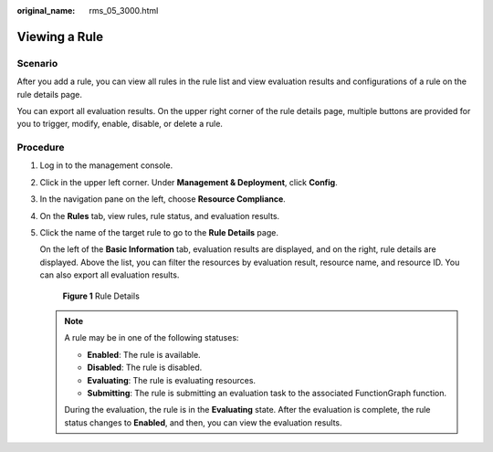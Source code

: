 :original_name: rms_05_3000.html

.. _rms_05_3000:

Viewing a Rule
==============

Scenario
--------

After you add a rule, you can view all rules in the rule list and view evaluation results and configurations of a rule on the rule details page.

You can export all evaluation results. On the upper right corner of the rule details page, multiple buttons are provided for you to trigger, modify, enable, disable, or delete a rule.

Procedure
---------

#. Log in to the management console.

#. Click |image1| in the upper left corner. Under **Management & Deployment**, click **Config**.

#. In the navigation pane on the left, choose **Resource Compliance**.

#. On the **Rules** tab, view rules, rule status, and evaluation results.

#. Click the name of the target rule to go to the **Rule Details** page.

   On the left of the **Basic Information** tab, evaluation results are displayed, and on the right, rule details are displayed. Above the list, you can filter the resources by evaluation result, resource name, and resource ID. You can also export all evaluation results.


   .. figure:: /_static/images/en-us_image_0000001924869504.png
      :alt: **Figure 1** Rule Details

      **Figure 1** Rule Details

   .. note::

      A rule may be in one of the following statuses:

      -  **Enabled**: The rule is available.
      -  **Disabled**: The rule is disabled.
      -  **Evaluating**: The rule is evaluating resources.
      -  **Submitting**: The rule is submitting an evaluation task to the associated FunctionGraph function.

      During the evaluation, the rule is in the **Evaluating** state. After the evaluation is complete, the rule status changes to **Enabled**, and then, you can view the evaluation results.

.. |image1| image:: /_static/images/en-us_image_0000001711484518.png
